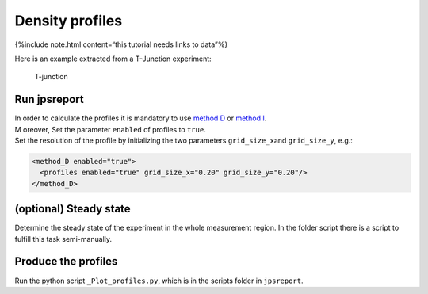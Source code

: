 ================
Density profiles
================

{%include note.html content=“this tutorial needs links to data”%}

Here is an example extracted from a T-Junction experiment:

.. figure:: %7B%7B%20site.baseurl%20%7D%7D/images/Figue4-4-3.png
   :alt: T-junction

   T-junction

Run jpsreport
=============

| In order to calculate the profiles it is mandatory to use `method
  D <jpsreport_method_D.html>`__ or `method
  I <jpsreport_method_I.html>`__.
| M oreover, Set the parameter ``enabled`` of profiles to ``true``.
| Set the resolution of the profile by initializing the two parameters
  ``grid_size_x``\ and ``grid_size_y``, e.g.:

.. code:: xml

    <method_D enabled="true"> 
      <profiles enabled="true" grid_size_x="0.20" grid_size_y="0.20"/> 
    </method_D> 

(optional) Steady state
=======================

Determine the steady state of the experiment in the whole measurement
region. In the folder script there is a script to fulfill this task
semi-manually.

Produce the profiles
====================

Run the python script ``_Plot_profiles.py``, which is in the scripts
folder in ``jpsreport``.
